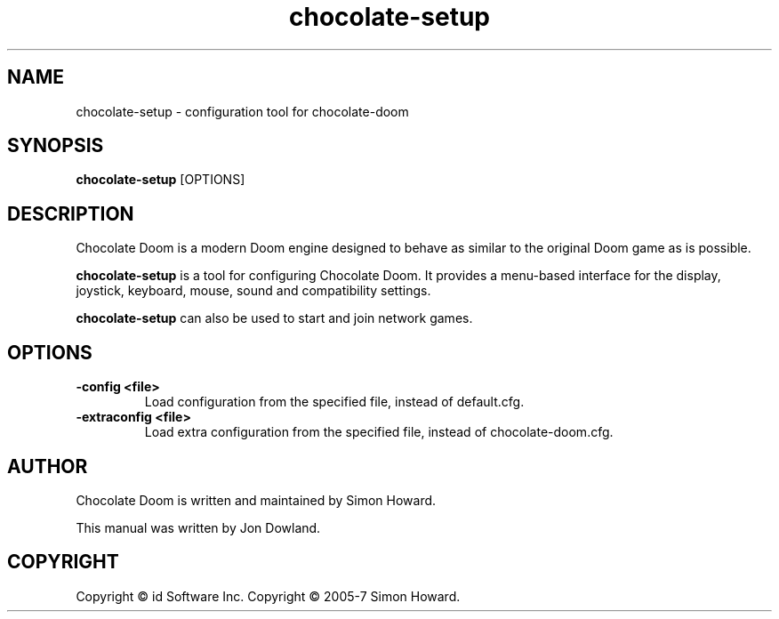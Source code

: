 .TH chocolate\-setup 6
.SH NAME
chocolate\-setup \- configuration tool for chocolate\-doom
.SH SYNOPSIS
.B chocolate\-setup
[OPTIONS]
.SH DESCRIPTION
.PP
Chocolate Doom is a modern Doom engine designed to behave
as similar to the original Doom game as is possible.
.PP
.B chocolate\-setup
is a tool for configuring Chocolate Doom. It provides a menu\-based
interface for the display, joystick, keyboard, mouse, sound and
compatibility settings.
.PP
.B chocolate\-setup
can also be used to start and join network games.
.PP
.SH OPTIONS
.TP
\fB-config <file>\fR
Load configuration from the specified file, instead of default.cfg. 
.TP
\fB-extraconfig <file>\fR
Load extra configuration from the specified file, instead of chocolate-doom.cfg. 
.SH AUTHOR
Chocolate Doom is written and maintained by Simon Howard.
.PP
This manual was written by Jon Dowland.
.SH COPYRIGHT
Copyright \(co id Software Inc.
Copyright \(co 2005-7 Simon Howard.
